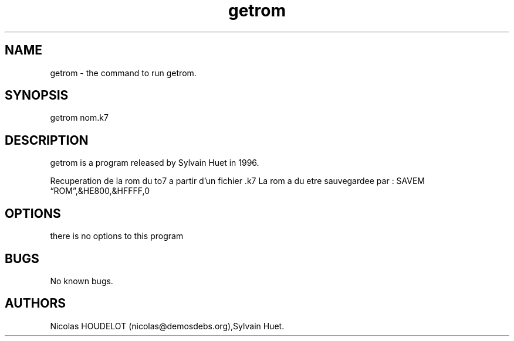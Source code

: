 .\" Automatically generated by Pandoc 2.9.2.1
.\"
.TH "getrom" "1" "2018-01-31" "User Manuals" ""
.hy
.SH NAME
.PP
getrom - the command to run getrom.
.SH SYNOPSIS
.PP
getrom nom.k7
.SH DESCRIPTION
.PP
getrom is a program released by Sylvain Huet in 1996.
.PP
Recuperation de la rom du to7 a partir d\[cq]un fichier .k7 La rom a du
etre sauvegardee par : SAVEM \[lq]ROM\[rq],&HE800,&HFFFF,0
.SH OPTIONS
.PP
there is no options to this program
.SH BUGS
.PP
No known bugs.
.SH AUTHORS
Nicolas HOUDELOT (nicolas\[at]demosdebs.org),Sylvain Huet.
